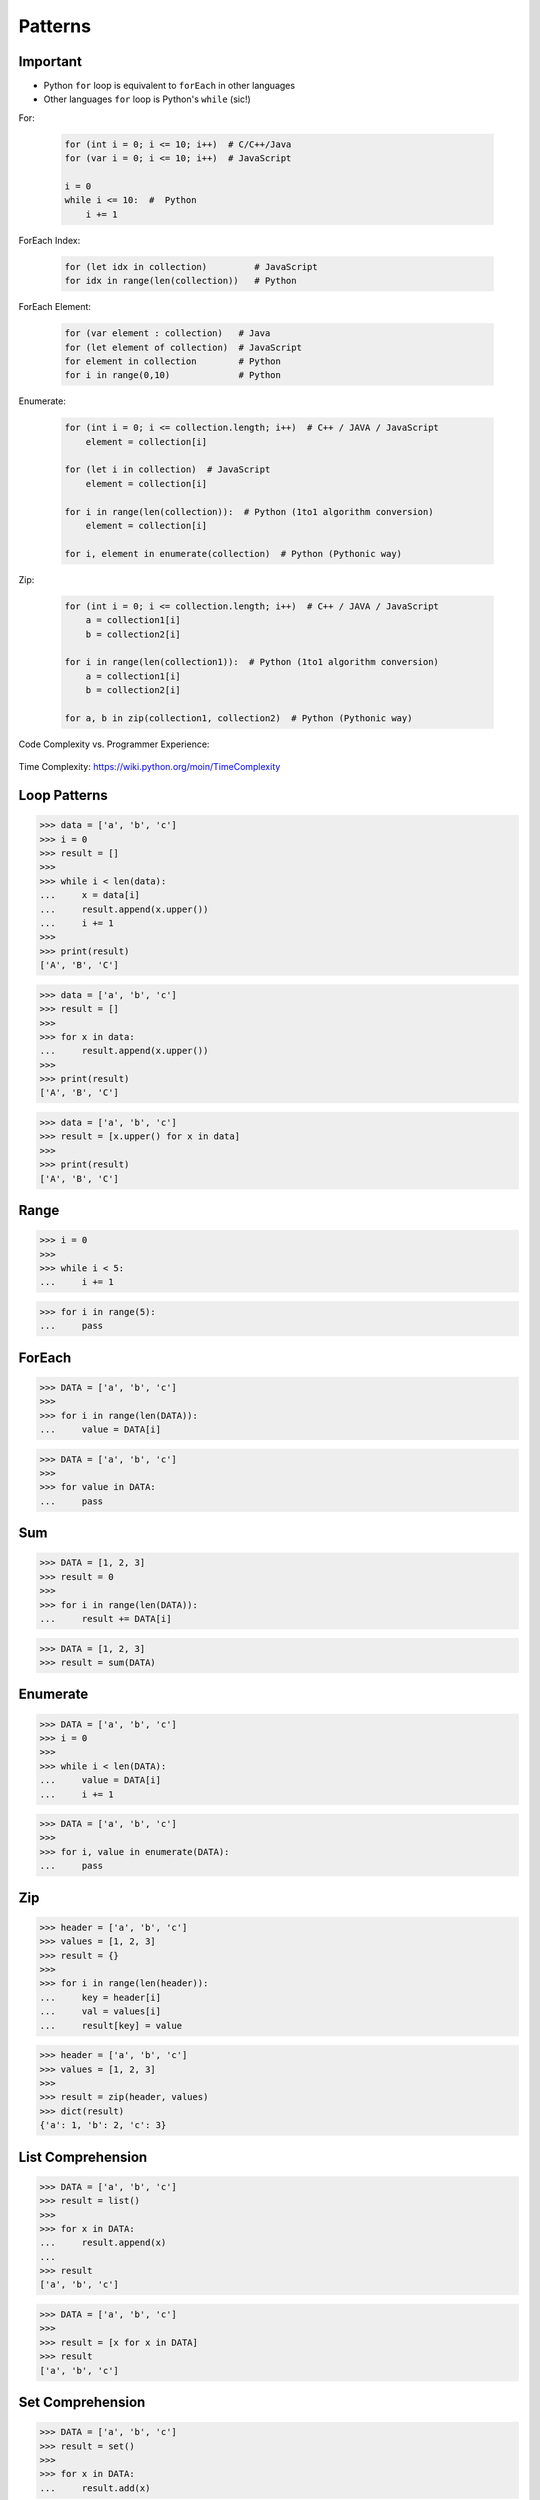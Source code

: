 Patterns
========


Important
---------
* Python ``for`` loop is equivalent to ``forEach`` in other languages
* Other languages ``for`` loop is Python's ``while`` (sic!)

For:

    .. code-block:: text

        for (int i = 0; i <= 10; i++)  # C/C++/Java
        for (var i = 0; i <= 10; i++)  # JavaScript

        i = 0
        while i <= 10:  #  Python
            i += 1

ForEach Index:

    .. code-block:: text

        for (let idx in collection)         # JavaScript
        for idx in range(len(collection))   # Python

ForEach Element:

    .. code-block:: text

        for (var element : collection)   # Java
        for (let element of collection)  # JavaScript
        for element in collection        # Python
        for i in range(0,10)             # Python

Enumerate:

    .. code-block:: text

        for (int i = 0; i <= collection.length; i++)  # C++ / JAVA / JavaScript
            element = collection[i]

        for (let i in collection)  # JavaScript
            element = collection[i]

        for i in range(len(collection)):  # Python (1to1 algorithm conversion)
            element = collection[i]

        for i, element in enumerate(collection)  # Python (Pythonic way)

Zip:

    .. code-block:: text

        for (int i = 0; i <= collection.length; i++)  # C++ / JAVA / JavaScript
            a = collection1[i]
            b = collection2[i]

        for i in range(len(collection1)):  # Python (1to1 algorithm conversion)
            a = collection1[i]
            b = collection2[i]

        for a, b in zip(collection1, collection2)  # Python (Pythonic way)


Code Complexity vs. Programmer Experience:

.. figure:: img/idiom-patterns-programmer-exp.png

Time Complexity: https://wiki.python.org/moin/TimeComplexity


Loop Patterns
-------------
>>> data = ['a', 'b', 'c']
>>> i = 0
>>> result = []
>>>
>>> while i < len(data):
...     x = data[i]
...     result.append(x.upper())
...     i += 1
>>>
>>> print(result)
['A', 'B', 'C']

>>> data = ['a', 'b', 'c']
>>> result = []
>>>
>>> for x in data:
...     result.append(x.upper())
>>>
>>> print(result)
['A', 'B', 'C']

>>> data = ['a', 'b', 'c']
>>> result = [x.upper() for x in data]
>>>
>>> print(result)
['A', 'B', 'C']


Range
-----
>>> i = 0
>>>
>>> while i < 5:
...     i += 1

>>> for i in range(5):
...     pass


ForEach
-------
>>> DATA = ['a', 'b', 'c']
>>>
>>> for i in range(len(DATA)):
...     value = DATA[i]

>>> DATA = ['a', 'b', 'c']
>>>
>>> for value in DATA:
...     pass


Sum
---
>>> DATA = [1, 2, 3]
>>> result = 0
>>>
>>> for i in range(len(DATA)):
...     result += DATA[i]

>>> DATA = [1, 2, 3]
>>> result = sum(DATA)


Enumerate
---------
>>> DATA = ['a', 'b', 'c']
>>> i = 0
>>>
>>> while i < len(DATA):
...     value = DATA[i]
...     i += 1

>>> DATA = ['a', 'b', 'c']
>>>
>>> for i, value in enumerate(DATA):
...     pass


Zip
---
>>> header = ['a', 'b', 'c']
>>> values = [1, 2, 3]
>>> result = {}
>>>
>>> for i in range(len(header)):
...     key = header[i]
...     val = values[i]
...     result[key] = value

>>> header = ['a', 'b', 'c']
>>> values = [1, 2, 3]
>>>
>>> result = zip(header, values)
>>> dict(result)
{'a': 1, 'b': 2, 'c': 3}


List Comprehension
------------------
>>> DATA = ['a', 'b', 'c']
>>> result = list()
>>>
>>> for x in DATA:
...     result.append(x)
...
>>> result
['a', 'b', 'c']

>>> DATA = ['a', 'b', 'c']
>>>
>>> result = [x for x in DATA]
>>> result
['a', 'b', 'c']


Set Comprehension
-----------------
>>> DATA = ['a', 'b', 'c']
>>> result = set()
>>>
>>> for x in DATA:
...     result.add(x)

>>> DATA = ['a', 'b', 'c']
>>> result = {x for x in DATA}


Dict Comprehension
------------------
>>> DATA = {'a': 1, 'b': 2, 'c': 3}
>>> result = dict()
>>>
>>> for key, value in DATA.items():
...     result[key] = value

>>> DATA = {'a': 1, 'b': 2, 'c': 3}
>>> result = {k:v for k,v in DATA.items()}


Map
---
>>> def func(x):
...     return float()
...
>>> DATA = [1, 2, 3]
>>> result = (func(x) for x in DATA)

>>> def func(x):
...     return float()
...
>>> DATA = [1, 2, 3]
>>> result = map(func, DATA)


Filter
------
>>> def func(x):
...     return x % 2 == 0
...
>>> DATA = [1, 2, 3]
>>> result = (x for x in DATA if func(x))

>>> def func(x):
...     return x % 2 == 0
...
>>> DATA = [1, 2, 3]
>>> result = filter(func, DATA)


For Else
--------
>>> DATA = [1, 2, 3]
>>> FIND = 10
>>> found = False
>>>
>>> for value in DATA:
...     if value == FIND:
...         print('Found')
...         found = True
...         break
...
>>> if not found:
...     print('Not Found')
Not Found

>>> DATA = [1, 2, 3]
>>> FIND = 10
>>>
>>> for value in DATA:
...     if value == FIND:
...         print('Found')
...         break
... else:
...     print('Not Found')
Not Found


While Else
----------
>>> DATA = [1, 2, 3]
>>> FIND = 10
>>> found = False
>>>
>>> while i < len(DATA):
...     value = DATA[i]
...     i += 1
...     if value == FIND:
...         print('Found')
...         found = True
...         break
...
>>> if not found:
...     print('Not Found')
Not Found

>>> DATA = [1, 2, 3]
>>> FIND = 10
>>>
>>> while i < len(DATA):
...     value = DATA[i]
...     i += 1
...     if value == FIND:
...         print('Found')
...         break
... else:
...     print('Not Found')
Not Found


Str Startswith
--------------
>>> data = 'virginica'
>>> data[:1] == 'v'
True
>>> data[:3] == 'vir' or data[:2] == 've'
True

>>> data = 'virginica'
>>> data.startswith('v')
True
>>> data.startswith(('vir', 've'))
True


Str Endswith
------------
>>> data = 'virginica'
>>> data[-3:] == 'osa'
False
>>> data[-3:] == 'osa' or data[-2:] == 'ca'
True

>>> data = 'setosa'
>>> data.endswith('osa')
True
>>> data.endswith(('osa', 'ca'))
True


Str Join Newline
----------------
>>> data = ['line1', 'line2', 'line3']
>>> result = [line+'\n' for line in data]

>>> data = ['line1', 'line2', 'line3']
>>> result = '\n'.join(data)


Others
------
* ``all()``
* ``any()``
* ``iter()``
* ``next()``


Functools
---------
* https://docs.python.org/3/library/functools.html
* ``from functools import *``
* ``functools.reduce(function, iterable[, initializer])``


Itertools
---------
* https://docs.python.org/3/library/itertools.html
* More information in `Itertools`
* ``itertools.from itertools import *``
* ``itertools.count(start=0, step=1)``
* ``itertools.cycle(iterable)``
* ``itertools.repeat(object[, times])``
* ``itertools.accumulate(iterable[, func, *, initial=None])``
* ``itertools.chain(*iterables)``
* ``itertools.compress(data, selectors)``
* ``itertools.islice(iterable, start, stop[, step])``
* ``itertools.starmap(function, iterable)``
* ``itertools.product(*iterables, repeat=1)``
* ``itertools.permutations(iterable, r=None)``
* ``itertools.combinations(iterable, r)``
* ``itertools.combinations_with_replacement(iterable, r)``
* ``itertools.groupby(iterable, key=None)``
